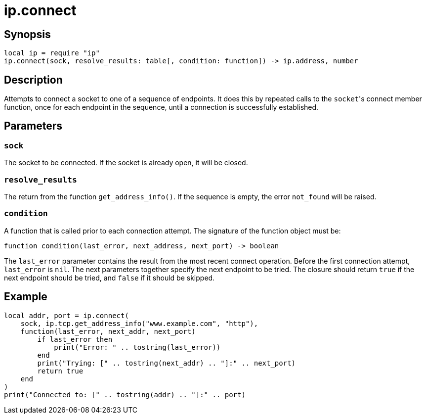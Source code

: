 = ip.connect

ifeval::["{doctype}" == "manpage"]

== Name

Emilua - Lua execution engine

endif::[]

== Synopsis

[source,lua]
----
local ip = require "ip"
ip.connect(sock, resolve_results: table[, condition: function]) -> ip.address, number
----

== Description

Attempts to connect a socket to one of a sequence of endpoints. It does this by
repeated calls to the ``socket``'s connect member function, once for each
endpoint in the sequence, until a connection is successfully established.

== Parameters

=== `sock`

The socket to be connected. If the socket is already open, it will be closed.

=== `resolve_results`

The return from the function `get_address_info()`. If the sequence is empty, the
error `not_found` will be raised.

=== `condition`

A function that is called prior to each connection attempt. The signature of the
function object must be:

[source,lua]
----
function condition(last_error, next_address, next_port) -> boolean
----

The `last_error` parameter contains the result from the most recent connect
operation. Before the first connection attempt, `last_error` is `nil`. The next
parameters together specify the next endpoint to be tried. The closure should
return `true` if the next endpoint should be tried, and `false` if it should be
skipped.

== Example

[source,lua]
----
local addr, port = ip.connect(
    sock, ip.tcp.get_address_info("www.example.com", "http"),
    function(last_error, next_addr, next_port)
        if last_error then
            print("Error: " .. tostring(last_error))
        end
        print("Trying: [" .. tostring(next_addr) .. "]:" .. next_port)
        return true
    end
)
print("Connected to: [" .. tostring(addr) .. "]:" .. port)
----
